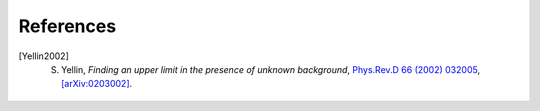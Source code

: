 ==================
References
==================

.. .. [ref] author, *title*, `journal <>`_, `[arXiv:xxxx] <https://arxiv.org/abs/xxxx>`_.
.. [Yellin2002] S. Yellin, *Finding an upper limit in the presence of unknown background*, `Phys.Rev.D 66 (2002) 032005 <https://journals.aps.org/prd/abstract/10.1103/PhysRevD.66.032005>`_, `[arXiv:0203002] <https://arxiv.org/abs/0203002>`_.
